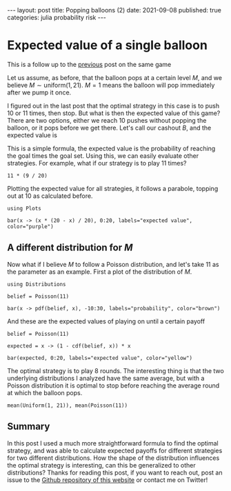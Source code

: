 #+BEGIN_EXPORT html
---
layout: post
title: Popping balloons (2)
date: 2021-09-08
published: true
categories: julia probability risk
---

<script type="text/javascript" src="http://cdn.mathjax.org/mathjax/latest/MathJax.js?config=TeX-AMS-MML_HTMLorMML"></script>

#+END_EXPORT

* Expected value of a single balloon
#+OPTIONS: toc:nil num:nil
#+PROPERTY: header-args:ess-julia  :exports both :session *julia* :eval never-export

#+BEGIN_EXPORT html
This is a follow up to the <a class="prev" href="{{page.previous.url}}">previous</a> post on the same game
#+END_EXPORT

Let us assume, as before, that the balloon pops at a certain level
$M$, and we believe $M \sim \text{uniform}(1, 21)$. $M = 1$ means the
balloon will pop immediately after we pump it once. 

I figured out in the last post that the optimal strategy in this case
is to push 10 or 11 times, then stop. But what is then the expected
value of this game?  There are two options, either we reach 10 pushes
without popping the balloon, or it pops before we get there. Let's
call our cashout $B$, and the expected value is

\begin{align}
\mathbb{E}\left(B\right) &= \mathbb{P}\left(\text{reach 10
pushes}\right) \cdot 10 \\
&= \mathbb{P}(M > 10) \cdot 10 = 5
\end{align}

This is a simple formula, the expected value is the probability of
reaching the goal times the goal set. Using this, we can easily
evaluate other strategies. For example, what if our
strategy is to play 11 times?

#+begin_src ess-julia
11 * (9 / 20)
#+end_src

#+RESULTS:
: 4.95

Plotting the expected value for all strategies, it follows a parabole,
topping out at 10 as calculated before.

#+begin_src ess-julia :file images/uniformexpected.png :results output graphics file
  using Plots

  bar(x -> (x * (20 - x) / 20), 0:20, labels="expected value", color="purple")
#+end_src

#+RESULTS:
[[file:images/uniformexpected.png]]

** A different distribution for $M$

Now what if I believe $M$ to follow a Poisson distribution, and let's
take 11 as the parameter as an example. First a plot of the distribution of $M$.

#+begin_src ess-julia :file images/poissondist.png :results output graphics file
  using Distributions

  belief = Poisson(11)

  bar(x -> pdf(belief, x), -10:30, labels="probability", color="brown")
#+end_src

#+RESULTS:
[[file:images/poissondist.png]]

And these are the expected values of playing on until a certain payoff

#+begin_src ess-julia :file images/poissonexp.png :results output graphics file
  belief = Poisson(11)

  expected = x -> (1 - cdf(belief, x)) * x

  bar(expected, 0:20, labels="expected value", color="yellow")
#+end_src

#+RESULTS:
[[file:images/poissonexp.png]]

The optimal strategy is to play 8 rounds. The interesting thing is
that the two underlying distributions I analyzed have the same
average, but with a Poisson distribution it is optimal to stop before
reaching the average round at which the balloon pops. 

#+begin_src ess-julia
  mean(Uniform(1, 21)), mean(Poisson(11))
#+end_src

#+RESULTS:
| 11.0 |
| 11.0 |

** Summary

In this post I used a much more straightforward formula to find the
optimal strategy, and was able to calculate expected payoffs for
different strategies for two different distributions. How the shape of
the distribution influences the optimal strategy is interesting, can
this be generalized to other distributions? Thanks for reading this
post, if you want to reach out, post an issue to the [[https://github.com/Gijs-Koot/Gijs-Koot.github.io][Github repository
of this website]] or contact me on Twitter!
